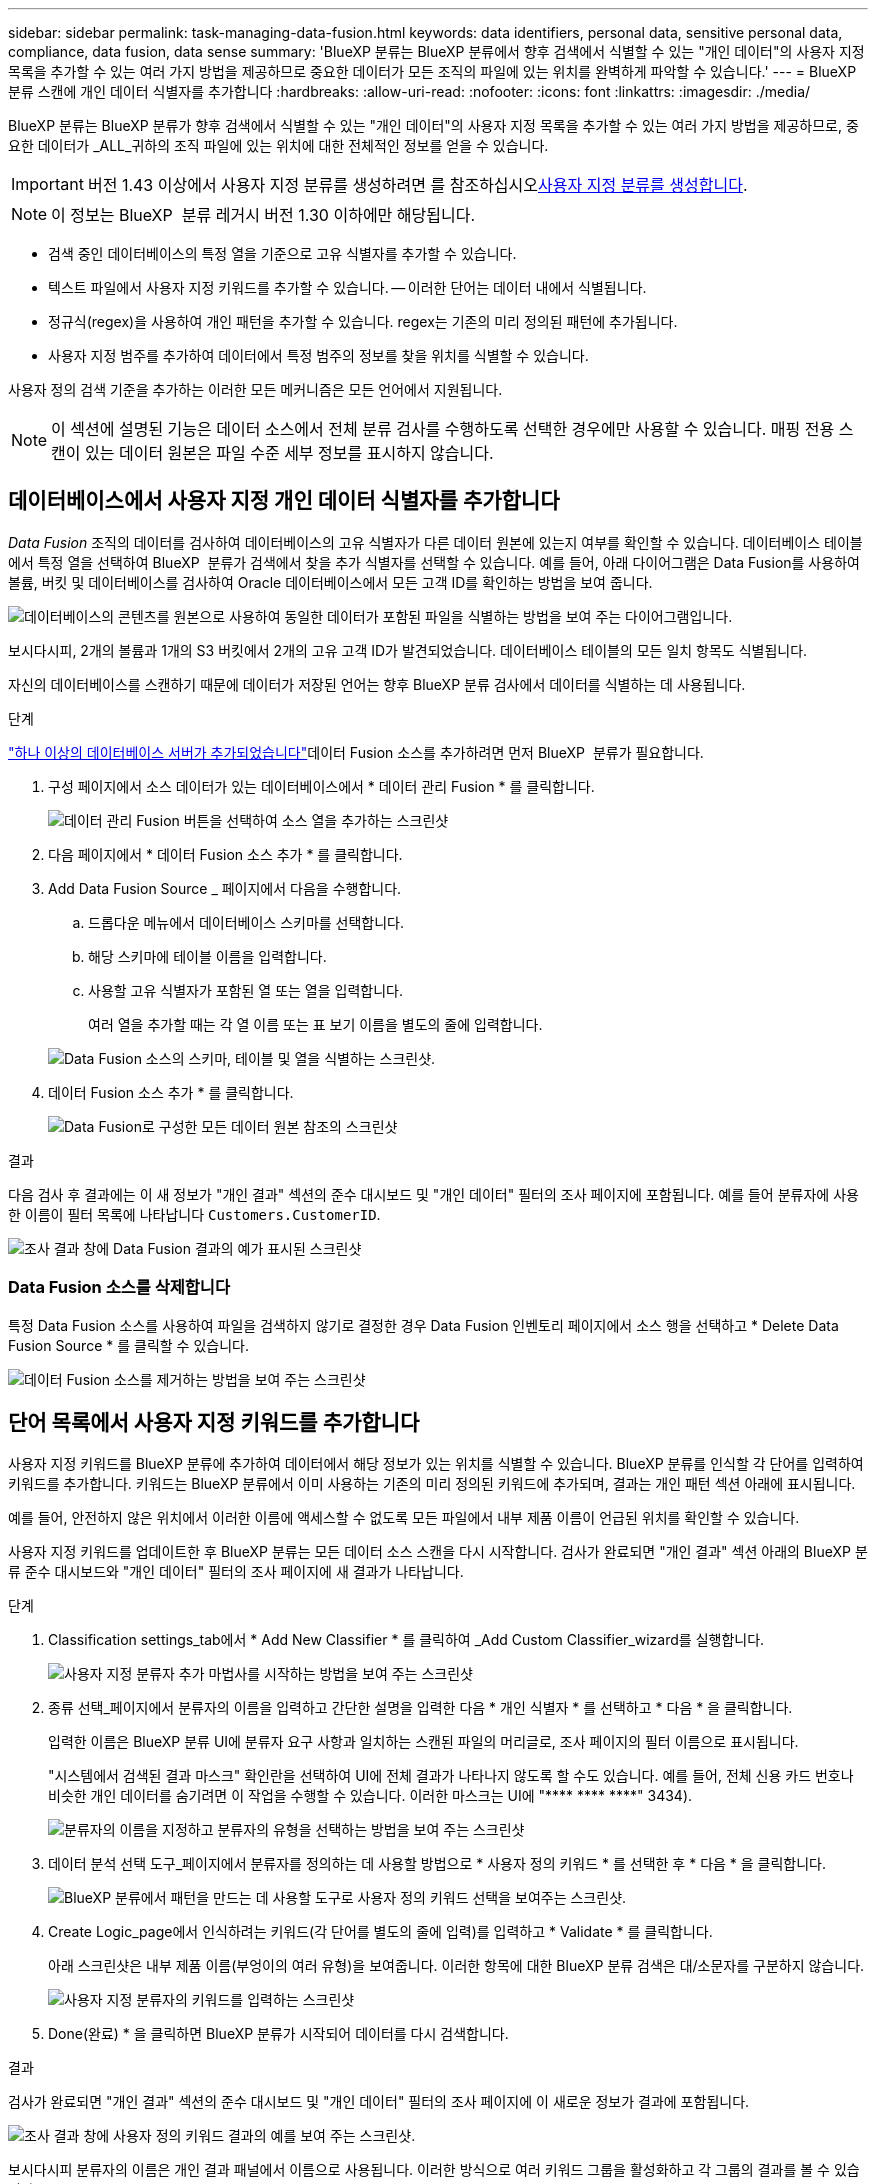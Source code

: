 ---
sidebar: sidebar 
permalink: task-managing-data-fusion.html 
keywords: data identifiers, personal data, sensitive personal data, compliance, data fusion, data sense 
summary: 'BlueXP 분류는 BlueXP 분류에서 향후 검색에서 식별할 수 있는 "개인 데이터"의 사용자 지정 목록을 추가할 수 있는 여러 가지 방법을 제공하므로 중요한 데이터가 모든 조직의 파일에 있는 위치를 완벽하게 파악할 수 있습니다.' 
---
= BlueXP 분류 스캔에 개인 데이터 식별자를 추가합니다
:hardbreaks:
:allow-uri-read: 
:nofooter: 
:icons: font
:linkattrs: 
:imagesdir: ./media/


[role="lead"]
BlueXP 분류는 BlueXP 분류가 향후 검색에서 식별할 수 있는 "개인 데이터"의 사용자 지정 목록을 추가할 수 있는 여러 가지 방법을 제공하므로, 중요한 데이터가 _ALL_귀하의 조직 파일에 있는 위치에 대한 전체적인 정보를 얻을 수 있습니다.


IMPORTANT: 버전 1.43 이상에서 사용자 지정 분류를 생성하려면 를 참조하십시오xref:task-custom-classification.adoc[사용자 지정 분류를 생성합니다].


NOTE: 이 정보는 BlueXP  분류 레거시 버전 1.30 이하에만 해당됩니다.

* 검색 중인 데이터베이스의 특정 열을 기준으로 고유 식별자를 추가할 수 있습니다.
* 텍스트 파일에서 사용자 지정 키워드를 추가할 수 있습니다. -- 이러한 단어는 데이터 내에서 식별됩니다.
* 정규식(regex)을 사용하여 개인 패턴을 추가할 수 있습니다. regex는 기존의 미리 정의된 패턴에 추가됩니다.
* 사용자 지정 범주를 추가하여 데이터에서 특정 범주의 정보를 찾을 위치를 식별할 수 있습니다.


사용자 정의 검색 기준을 추가하는 이러한 모든 메커니즘은 모든 언어에서 지원됩니다.


NOTE: 이 섹션에 설명된 기능은 데이터 소스에서 전체 분류 검사를 수행하도록 선택한 경우에만 사용할 수 있습니다. 매핑 전용 스캔이 있는 데이터 원본은 파일 수준 세부 정보를 표시하지 않습니다.



== 데이터베이스에서 사용자 지정 개인 데이터 식별자를 추가합니다

_Data Fusion_ 조직의 데이터를 검사하여 데이터베이스의 고유 식별자가 다른 데이터 원본에 있는지 여부를 확인할 수 있습니다. 데이터베이스 테이블에서 특정 열을 선택하여 BlueXP  분류가 검색에서 찾을 추가 식별자를 선택할 수 있습니다. 예를 들어, 아래 다이어그램은 Data Fusion를 사용하여 볼륨, 버킷 및 데이터베이스를 검사하여 Oracle 데이터베이스에서 모든 고객 ID를 확인하는 방법을 보여 줍니다.

image:diagram_compliance_data_fusion.png["데이터베이스의 콘텐츠를 원본으로 사용하여 동일한 데이터가 포함된 파일을 식별하는 방법을 보여 주는 다이어그램입니다."]

보시다시피, 2개의 볼륨과 1개의 S3 버킷에서 2개의 고유 고객 ID가 발견되었습니다. 데이터베이스 테이블의 모든 일치 항목도 식별됩니다.

자신의 데이터베이스를 스캔하기 때문에 데이터가 저장된 언어는 향후 BlueXP 분류 검사에서 데이터를 식별하는 데 사용됩니다.

.단계
link:task-scanning-databases.html#add-the-database-server["하나 이상의 데이터베이스 서버가 추가되었습니다"^]데이터 Fusion 소스를 추가하려면 먼저 BlueXP  분류가 필요합니다.

. 구성 페이지에서 소스 데이터가 있는 데이터베이스에서 * 데이터 관리 Fusion * 를 클릭합니다.
+
image:screenshot_compliance_manage_data_fusion.png["데이터 관리 Fusion 버튼을 선택하여 소스 열을 추가하는 스크린샷"]

. 다음 페이지에서 * 데이터 Fusion 소스 추가 * 를 클릭합니다.
. Add Data Fusion Source _ 페이지에서 다음을 수행합니다.
+
.. 드롭다운 메뉴에서 데이터베이스 스키마를 선택합니다.
.. 해당 스키마에 테이블 이름을 입력합니다.
.. 사용할 고유 식별자가 포함된 열 또는 열을 입력합니다.
+
여러 열을 추가할 때는 각 열 이름 또는 표 보기 이름을 별도의 줄에 입력합니다.

+
image:screenshot_compliance_add_data_fusion.png["Data Fusion 소스의 스키마, 테이블 및 열을 식별하는 스크린샷."]



. 데이터 Fusion 소스 추가 * 를 클릭합니다.
+
image:screenshot_compliance_data_fusion_list.png["Data Fusion로 구성한 모든 데이터 원본 참조의 스크린샷"]



.결과
다음 검사 후 결과에는 이 새 정보가 "개인 결과" 섹션의 준수 대시보드 및 "개인 데이터" 필터의 조사 페이지에 포함됩니다. 예를 들어 분류자에 사용한 이름이 필터 목록에 나타납니다 `Customers.CustomerID`.

image:screenshot_add_data_fusion_result.png["조사 결과 창에 Data Fusion 결과의 예가 표시된 스크린샷"]



=== Data Fusion 소스를 삭제합니다

특정 Data Fusion 소스를 사용하여 파일을 검색하지 않기로 결정한 경우 Data Fusion 인벤토리 페이지에서 소스 행을 선택하고 * Delete Data Fusion Source * 를 클릭할 수 있습니다.

image:screenshot_compliance_delete_data_fusion.png["데이터 Fusion 소스를 제거하는 방법을 보여 주는 스크린샷"]



== 단어 목록에서 사용자 지정 키워드를 추가합니다

사용자 지정 키워드를 BlueXP 분류에 추가하여 데이터에서 해당 정보가 있는 위치를 식별할 수 있습니다. BlueXP 분류를 인식할 각 단어를 입력하여 키워드를 추가합니다. 키워드는 BlueXP 분류에서 이미 사용하는 기존의 미리 정의된 키워드에 추가되며, 결과는 개인 패턴 섹션 아래에 표시됩니다.

예를 들어, 안전하지 않은 위치에서 이러한 이름에 액세스할 수 없도록 모든 파일에서 내부 제품 이름이 언급된 위치를 확인할 수 있습니다.

사용자 지정 키워드를 업데이트한 후 BlueXP 분류는 모든 데이터 소스 스캔을 다시 시작합니다. 검사가 완료되면 "개인 결과" 섹션 아래의 BlueXP 분류 준수 대시보드와 "개인 데이터" 필터의 조사 페이지에 새 결과가 나타납니다.

.단계
. Classification settings_tab에서 * Add New Classifier * 를 클릭하여 _Add Custom Classifier_wizard를 실행합니다.
+
image:screenshot_compliance_add_classifier_button.png["사용자 지정 분류자 추가 마법사를 시작하는 방법을 보여 주는 스크린샷"]

. 종류 선택_페이지에서 분류자의 이름을 입력하고 간단한 설명을 입력한 다음 * 개인 식별자 * 를 선택하고 * 다음 * 을 클릭합니다.
+
입력한 이름은 BlueXP 분류 UI에 분류자 요구 사항과 일치하는 스캔된 파일의 머리글로, 조사 페이지의 필터 이름으로 표시됩니다.

+
"시스템에서 검색된 결과 마스크" 확인란을 선택하여 UI에 전체 결과가 나타나지 않도록 할 수도 있습니다. 예를 들어, 전체 신용 카드 번호나 비슷한 개인 데이터를 숨기려면 이 작업을 수행할 수 있습니다. 이러한 마스크는 UI에 "pass:[****] pass:[****] pass:[****]" 3434).

+
image:screenshot_select_classifier_type2.png["분류자의 이름을 지정하고 분류자의 유형을 선택하는 방법을 보여 주는 스크린샷"]

. 데이터 분석 선택 도구_페이지에서 분류자를 정의하는 데 사용할 방법으로 * 사용자 정의 키워드 * 를 선택한 후 * 다음 * 을 클릭합니다.
+
image:screenshot_select_classifier_tool_keywords.png["BlueXP 분류에서 패턴을 만드는 데 사용할 도구로 사용자 정의 키워드 선택을 보여주는 스크린샷."]

. Create Logic_page에서 인식하려는 키워드(각 단어를 별도의 줄에 입력)를 입력하고 * Validate * 를 클릭합니다.
+
아래 스크린샷은 내부 제품 이름(부엉이의 여러 유형)을 보여줍니다. 이러한 항목에 대한 BlueXP 분류 검색은 대/소문자를 구분하지 않습니다.

+
image:screenshot_select_classifier_create_logic_keyword.png["사용자 지정 분류자의 키워드를 입력하는 스크린샷"]

. Done(완료) * 을 클릭하면 BlueXP 분류가 시작되어 데이터를 다시 검색합니다.


.결과
검사가 완료되면 "개인 결과" 섹션의 준수 대시보드 및 "개인 데이터" 필터의 조사 페이지에 이 새로운 정보가 결과에 포함됩니다.

image:screenshot_add_keywords_result.png["조사 결과 창에 사용자 정의 키워드 결과의 예를 보여 주는 스크린샷."]

보시다시피 분류자의 이름은 개인 결과 패널에서 이름으로 사용됩니다. 이러한 방식으로 여러 키워드 그룹을 활성화하고 각 그룹의 결과를 볼 수 있습니다.



== regex를 사용하여 사용자 지정 개인 데이터 식별자를 추가합니다

사용자 지정 정규식(regex)을 사용하여 개인 패턴을 추가하여 데이터의 특정 정보를 식별할 수 있습니다. 이렇게 하면 새 사용자 지정 regex를 만들어 시스템에 아직 존재하지 않는 새로운 개인 정보 요소를 식별할 수 있습니다. regex는 BlueXP 분류에서 이미 사용하는 기존의 사전 정의된 패턴에 추가되며, 결과는 개인 패턴 섹션에서 볼 수 있습니다.

예를 들어 모든 파일에서 내부 제품 ID가 언급된 위치를 확인할 수 있습니다. 예를 들어 제품 ID가 명확한 구조를 갖는 경우 201로 시작하는 12자리 숫자입니다. 사용자 지정 regex 기능을 사용하여 파일에서 검색할 수 있습니다. 이 예제의 정규식은 *\b201\d{9}\b * 입니다.

regex를 추가한 후 BlueXP 분류는 모든 데이터 소스 스캔을 다시 시작합니다. 검사가 완료되면 "개인 결과" 섹션 아래의 BlueXP 분류 준수 대시보드와 "개인 데이터" 필터의 조사 페이지에 새 결과가 나타납니다.

정규식을 작성하는 데 도움이 필요한 경우 을 https://regex101.com/["정규식 101"^]참조하십시오. 원하는 맛을 내려면 * Python * 을 선택하여 BlueXP 분류가 정규식에서 일치하는 결과의 유형을 확인하십시오. 또한 는 https://pythonium.net/regex["Python Regex 테스터 페이지입니다"^] 패턴을 그래픽으로 표시함으로써 유용합니다.


NOTE: BlueXP  분류에서는 regex를 생성할 때 패턴 플래그를 지원하지 않습니다. 이는 "/"를 사용해서는 안 된다는 의미입니다.

.단계
. Classification settings_tab에서 * Add New Classifier * 를 클릭하여 _Add Custom Classifier_wizard를 실행합니다.
+
image:screenshot_compliance_add_classifier_button.png["사용자 지정 분류자 추가 마법사를 시작하는 방법을 보여 주는 스크린샷"]

. 종류 선택_페이지에서 분류자의 이름을 입력하고 간단한 설명을 입력한 다음 * 개인 식별자 * 를 선택하고 * 다음 * 을 클릭합니다.
+
입력한 이름은 BlueXP 분류 UI에 분류자 요구 사항과 일치하는 스캔된 파일의 머리글로, 조사 페이지의 필터 이름으로 표시됩니다. "시스템에서 검색된 결과 마스크" 확인란을 선택하여 UI에 전체 결과가 나타나지 않도록 할 수도 있습니다. 예를 들어 전체 신용 카드 번호나 이와 유사한 개인 데이터를 숨기려면 이 작업을 수행할 수 있습니다.

+
image:screenshot_select_classifier_type.png["분류자의 이름을 지정하고 분류자의 유형을 선택하는 방법을 보여 주는 스크린샷"]

. Select Data Analysis Tool_page에서 분류자를 정의하는 데 사용할 방법으로 * 사용자 지정 정규식 * 을 선택한 후 * 다음 * 을 클릭합니다.
+
image:screenshot_select_classifier_tool_regex.png["BlueXP 분류에서 패턴을 만드는 데 사용할 도구로 사용자 지정 정규식을 선택하는 스크린샷."]

. Create Logic_page에서 정규식과 근접 단어를 입력하고 * Done * 을 클릭합니다.
+
.. 임의의 법적 정규식을 입력할 수 있습니다. BlueXP 분류에 따라 * Validate * 버튼을 클릭하여 정규식이 유효한지, 정규식이 너무 광범위하지 않은지 확인합니다. 즉, 너무 많은 결과가 반환됩니다.
.. 선택적으로 근접 단어를 입력하여 결과의 정확도를 높일 수 있습니다. 일반적으로 검색하는 패턴의 300자 이내(찾은 패턴 이전 또는 이후)에 있는 단어입니다. 각 단어 또는 구를 별도의 줄에 입력합니다.
+
image:screenshot_select_classifier_create_logic_regex.png["사용자 지정 분류자의 regex 및 근접 단어를 입력하는 스크린샷"]





.결과
분류자가 추가되고 BlueXP 분류가 모든 데이터 원본을 다시 검색합니다. 사용자 지정 분류자 페이지로 돌아가 새 분류자에 맞는 파일 수를 볼 수 있습니다. 모든 데이터 원본을 스캔하여 얻은 결과는 스캔해야 하는 파일 수에 따라 다소 시간이 걸릴 수 있습니다.

image:screenshot_personal_info_regex_added.png["스캐닝이 진행 중인 상태에서 시스템에 추가되는 새 정규식 분류자의 결과를 보여 주는 스크린샷"]



== 사용자 지정 범주를 추가합니다

BlueXP 분류는 스캔한 데이터를 다양한 유형의 범주로 나눕니다. 범주는 각 파일의 콘텐츠 및 메타데이터에 대한 인공 지능 분석을 기반으로 하는 주제입니다. link:reference-private-data-categories.html#types-of-categories["미리 정의된 범주 목록을 참조하십시오"]..

범주는 보유한 정보의 유형을 표시하여 데이터의 상태를 이해하는 데 도움이 됩니다. 예를 들어, _resums_ 또는 _employee contracts_와 같은 범주에 중요한 데이터가 포함될 수 있습니다. 결과를 조사할 때 직원 계약이 안전하지 않은 위치에 저장되어 있는 것을 발견할 수 있습니다. 그런 다음 해당 문제를 해결할 수 있습니다.

사용자 지정 범주를 BlueXP 분류에 추가하여 데이터 자산에 고유한 정보 범주를 데이터에서 찾을 수 있도록 할 수 있습니다. 식별하려는 데이터 범주가 포함된 "교육" 파일을 만들어 각 범주를 추가한 다음 BlueXP 분류 기능이 해당 파일을 스캔하여 AI를 통해 "학습"하여 데이터 소스에서 해당 데이터를 식별하도록 합니다. 범주는 BlueXP 분류에서 이미 식별한 기존의 미리 정의된 범주에 추가되며, 결과는 범주 섹션 아래에 표시됩니다.

예를 들어, 필요한 경우 제거할 수 있도록 .gz 형식의 압축된 설치 파일이 파일에서 어디에 있는지 확인할 수 있습니다.

사용자 지정 범주를 업데이트한 후 BlueXP 분류는 모든 데이터 소스 스캔을 다시 시작합니다. 검사가 완료되면 새 결과가 "범주" 섹션의 BlueXP 분류 준수 대시보드 및 "범주" 필터의 조사 페이지에 나타납니다. link:task-controlling-private-data.html#view-files-by-categories["범주별로 파일을 보는 방법을 확인하십시오"]..

.필요한 것
BlueXP 분류에서 인식할 데이터 범주의 샘플이 포함된 최소 25개의 교육 파일을 만들어야 합니다. 지원되는 파일 형식은 다음과 같습니다.

`+.CSV, .DOC, .DOCX, .GZ, .JSON, .PDF, .PPTX, .RTF, .TXT, .XLS, .XLSX, Docs, Sheets, and Slides+`

파일은 최소 100바이트여야 하며 BlueXP 분류에서 액세스할 수 있는 폴더에 있어야 합니다.

.단계
. Classification settings_tab에서 * Add New Classifier * 를 클릭하여 _Add Custom Classifier_wizard를 실행합니다.
+
image:screenshot_compliance_add_classifier_button.png["사용자 지정 분류자 추가 마법사를 시작하는 방법을 보여 주는 스크린샷"]

. Select type_page에서 분류자의 이름을 입력하고 간단한 설명을 입력한 다음 * Category * 를 선택하고 * Next * 를 클릭합니다.
+
입력하는 이름은 BlueXP 분류 UI에 정의하는 데이터 범주와 일치하는 스캔된 파일의 머리글로, 조사 페이지의 필터 이름으로 표시됩니다.

+
image:screenshot_select_classifier_category.png["분류자의 이름을 지정하고 분류자의 유형을 선택하는 방법을 보여 주는 스크린샷"]

. Create Logic_page에서 학습 파일이 준비되었는지 확인한 다음 * Select files * 를 클릭합니다.
+
image:screenshot_category_create_logic.png["BlueXP 분류 작업을 수행할 데이터가 포함된 파일을 추가하는 논리 생성 페이지의 스크린샷."]

. 볼륨의 IP 주소와 교육 파일이 있는 경로를 입력하고 * 추가 * 를 클릭합니다.
+
image:screenshot_category_add_files.png["교육 파일의 위치를 입력하는 방법을 보여 주는 스크린샷"]

. 교육 파일이 BlueXP 분류에서 인식되었는지 확인합니다. x * 를 클릭하여 요구 사항을 충족하지 않는 교육 파일을 제거합니다. 그런 다음 * 완료 * 를 클릭합니다.
+
image:screenshot_category_files_added.png["BlueXP 분류에서 새 범주를 정의하는 교육 파일로 사용할 파일을 보여 주는 스크린샷"]



.결과
새 범주는 교육 파일에 정의된 대로 생성되며 BlueXP 분류에 추가됩니다. 그런 다음 BlueXP 분류는 모든 데이터 원본을 다시 검색하여 이 새 범주에 적합한 파일을 식별합니다. 사용자 지정 분류자 페이지로 돌아가 새 범주와 일치하는 파일 수를 볼 수 있습니다. 모든 데이터 원본을 스캔하여 얻은 결과는 스캔해야 하는 파일 수에 따라 다소 시간이 걸릴 수 있습니다.



== 사용자 지정 분류자의 결과를 봅니다

준수 대시보드 및 조사 페이지에서 사용자 지정 분류자의 결과를 볼 수 있습니다. 예를 들어 이 스크린샷은 "개인 결과" 섹션 아래의 준수 대시보드에서 일치하는 정보를 보여 줍니다.

image:screenshot_add_regex_result.png["조사 결과 창에 사용자 지정 정규식 결과의 예를 보여 주는 스크린샷"]

image:button_arrow_investigate.png["화살표가 있는 원"]조사 페이지에서 자세한 결과를 보려면 버튼을 클릭하십시오.

또한 모든 사용자 지정 분류자 결과가 사용자 지정 분류자 탭에 나타나고, 아래와 같이 상위 6개의 사용자 지정 분류자 결과가 준수 대시보드에 표시됩니다.

image:screenshot_custom_classifier_top_5.png["반환된 결과를 기준으로 상위 3개의 사용자 지정 분류자를 보여 주는 스크린샷"]



== 사용자 지정 분류자를 관리합니다

분류자 편집 * 단추를 사용하여 만든 사용자 지정 분류자를 변경할 수 있습니다.


TIP: 지금은 Data Fusion 분류자를 편집할 수 없습니다.

그리고 나중에 추가한 사용자 정의 패턴을 식별하기 위해 BlueXP 분류가 필요하지 않다고 판단될 경우 * 분류자 삭제 * 버튼을 사용하여 각 항목을 제거할 수 있습니다.

image:screenshot_custom_classifiers_manage.png["분류자를 편집 및 삭제할 단추가 있는 사용자 지정 분류자 페이지의 스크린 샷"]
